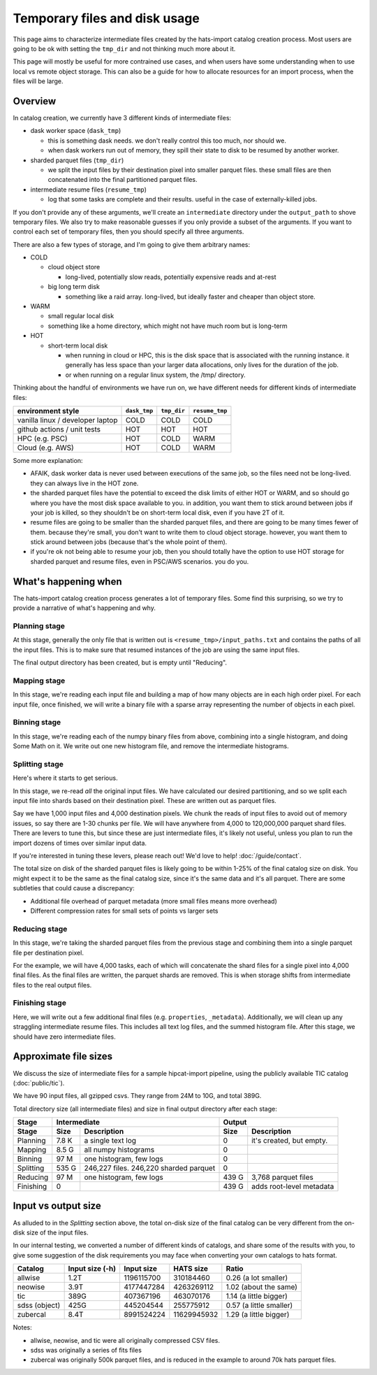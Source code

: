 Temporary files and disk usage
===============================================================================

This page aims to characterize intermediate files created by the hats-import 
catalog creation process. Most users are going to be ok with setting the ``tmp_dir``
and not thinking much more about it.

This page will mostly be useful for more contrained use cases, and when users have some
understanding when to use local vs remote object storage. This can also be a guide for
how to allocate resources for an import process, when the files will be large.

Overview
-------------------------------------------------------------------------------

In catalog creation, we currently have 3 different kinds of intermediate files:

- dask worker space (``dask_tmp``)

  - this is something dask needs. we don't really control this too much, nor should we.
  - when dask workers run out of memory, they spill their state to disk to be resumed by another worker.

- sharded parquet files (``tmp_dir``)

  - we split the input files by their destination pixel into smaller parquet files. 
    these small files are then concatenated into the final partitioned parquet files.

- intermediate resume files (``resume_tmp``)

  - log that some tasks are complete and their results. useful in the case of externally-killed jobs.

If you don't provide any of these arguments, we'll create an ``intermediate`` directory
under the ``output_path`` to shove temporary files. We also try to make reasonable
guesses if you only provide a subset of the arguments. If you want to control each
set of temporary files, then you should specify all three arguments.

There are also a few types of storage, and I'm going to give them arbitrary names:

- COLD

  - cloud object store

    - long-lived, potentially slow reads, potentially expensive reads and at-rest

  - big long term disk

    - something like a raid array. long-lived, but ideally faster and cheaper than object store.

- WARM

  - small regular local disk
  - something like a home directory, which might not have much room but is long-term

- HOT

  - short-term local disk

    - when running in cloud or HPC, this is the disk space that is associated with 
      the running instance. it generally has less space than your larger data allocations, 
      only lives for the duration of the job.
    - or when running on a regular linux system, the /tmp/ directory.

Thinking about the handful of environments we have run on, we have different needs for 
different kinds of intermediate files:

==================================  ============  =========== ==============
environment style                   ``dask_tmp``  ``tmp_dir`` ``resume_tmp``
==================================  ============  =========== ==============
vanilla linux / developer laptop    COLD          COLD        COLD
github actions / unit tests         HOT           HOT         HOT
HPC (e.g. PSC)                      HOT           COLD        WARM
Cloud (e.g. AWS)                    HOT           COLD        WARM
==================================  ============  =========== ==============

Some more explanation:

- AFAIK, dask worker data is never used between executions of the same job, 
  so the files need not be long-lived. they can always live in the HOT zone.
- the sharded parquet files have the potential to exceed the disk limits of either 
  HOT or WARM, and so should go where you have the most disk space available to you. 
  in addition, you want them to stick around between jobs if your job is killed, so they 
  shouldn't be on short-term local disk, even if you have 2T of it.
- resume files are going to be smaller than the sharded parquet files, and there are 
  going to be many times fewer of them. because they're small, you don't want to write 
  them to cloud object storage. however, you want them to stick around between jobs 
  (because that's the whole point of them).
- if you're ok not being able to resume your job, then you should totally have the 
  option to use HOT storage for sharded parquet and resume files, even in PSC/AWS scenarios. 
  you do you.

What's happening when
-------------------------------------------------------------------------------

The hats-import catalog creation process generates a lot of temporary files. Some find this 
surprising, so we try to provide a narrative of what's happening and why.

Planning stage
...............................................................................

At this stage, generally the only file that is written out is ``<resume_tmp>/input_paths.txt``
and contains the paths of all the input files. This is to make sure that resumed instances
of the job are using the same input files.

The final output directory has been created, but is empty until "Reducing".

Mapping stage
...............................................................................

In this stage, we're reading each input file and building a map of how many objects are in 
each high order pixel. For each input file, once finished, we will write a binary file with 
a sparse array representing the number of objects in each pixel. 

Binning stage
...............................................................................

In this stage, we're reading each of the numpy binary files from above, combining into a 
single histogram, and doing Some Math on it. 
We write out one new histogram file, and remove the intermediate histograms.

Splitting stage
...............................................................................

Here's where it starts to get serious.

In this stage, we re-read *all* the original input files. 
We have calculated our desired partitioning, and so we split each input file into shards 
based on their destination pixel. These are written out as parquet files. 

Say we have 1,000 input files and 4,000 destination pixels. We chunk the reads of input 
files to avoid out of memory issues, so say there are 1-30 chunks per file. We will 
have anywhere from 4,000 to 120,000,000 parquet shard files. 
There are levers to tune this, but since these are just intermediate files, 
it's likely not useful, unless you plan to run the import dozens of times over similar input data. 

If you're interested in tuning these levers, please reach out! We'd love to help! :doc:`/guide/contact`.

The total size on disk of the sharded parquet files is likely going to be within 
1-25% of the final catalog size on disk. You might expect it to be the same as the 
final catalog size, since it's the same data and it's all parquet. 
There are some subtleties that could cause a discrepancy:

- Additional file overhead of parquet metadata (more small files means more overhead)
- Different compression rates for small sets of points vs larger sets

Reducing stage
...............................................................................
In this stage, we're taking the sharded parquet files from the previous stage and combining 
them into a single parquet file per destination pixel.

For the example, we will have 4,000 tasks, each of which will concatenate the shard files 
for a single pixel into 4,000 final files. 
As the final files are written, the parquet shards are removed. 
This is when storage shifts from intermediate files to the real output files.

Finishing stage
...............................................................................

Here, we will write out a few additional final files (e.g. ``properties``, ``_metadata``).
Additionally, we will clean up any straggling intermediate resume files. 
This includes all text log files, and the summed histogram file. 
After this stage, we should have zero intermediate files.

Approximate file sizes
-------------------------------------------------------------------------------

We discuss the size of intermediate files for a sample hipcat-import pipeline, 
using the publicly available TIC catalog (:doc:`public/tic`).

We have 90 input files, all gzipped csvs. They range from 24M to 10G, and total 389G.

Total directory size (all intermediate files) and size in final output directory after each stage:

============= ====== ======================= =========== =========================
Stage         Intermediate                   Output
------------- ------------------------------ -------------------------------------
Stage         Size   Description             Size        Description
============= ====== ======================= =========== =========================
Planning      7.8 K  a single text log       0           it's created, but empty.
Mapping       8.5 G  all numpy histograms    0
Binning       97 M   one histogram, few logs 0
Splitting     535 G  246,227 files.
                     246,220 sharded parquet 0
Reducing      97 M   one histogram, few logs 439 G       3,768 parquet files
Finishing     0                              439 G       adds root-level metadata
============= ====== ======================= =========== =========================

Input vs output size
-------------------------------------------------------------------------------

As alluded to in the `Splitting` section above, the total on-disk size of the 
final catalog can be very different from the on-disk size of the input files.

In our internal testing, we converted a number of different kinds of catalogs, 
and share some of the results with you, to give some suggestion of the disk requirements
you may face when converting your own catalogs to hats format.

============= =============== =========== =============== =========================
Catalog	      Input size (-h) Input size  HATS size       Ratio
============= =============== =========== =============== =========================
allwise       1.2T             1196115700       310184460   0.26 (a lot smaller)
neowise	      3.9T             4177447284      4263269112   1.02 (about the same)
tic           389G              407367196       463070176   1.14 (a little bigger)
sdss (object) 425G              445204544       255775912   0.57 (a little smaller)
zubercal      8.4T             8991524224     11629945932   1.29 (a little bigger)
============= =============== =========== =============== =========================

Notes:

- allwise, neowise, and tic were all originally compressed CSV files.
- sdss was originally a series of fits files
- zubercal was originally 500k parquet files, and is reduced in the example to 
  around 70k hats parquet files.
